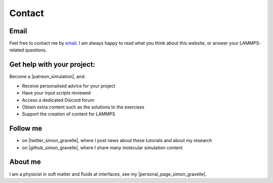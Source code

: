 .. _contact-label:

Contact
*******

Email
=====

Feel free to contact me by `email`_. I am always happy to read what you
think about this website, or answer your LAMMPS-related questions.

.. _email: simon.gravelle@live.fr

Get help with your project:
===========================

.. figure:: images/patreon.png
    :height: 100
    :alt: Simon gravelle patreon for lammps/gromacs material
    :align: right

Become a |patreon_simulation|, and:

- Receive personalised advice for your project
- Have your input scripts reviewed
- Access a dedicated Discord forum
- Obtain extra content such as the solutions to the exercises
- Support the creation of content for LAMMPS

.. |patreon_simulation| raw:: html

   <a href="https://www.patreon.com/molecularsimulations" target="_blank">Patreon</a>

Follow me
=========

- on |twitter_simon_gravelle|, where I post news about these tutorials and about my research
- on |github_simon_gravelle|, where I share many molecular simulation content

.. |twitter_simon_gravelle| raw:: html

   <a href="https://twitter.com/GravelleSimon" target="_blank">twitter</a>

.. |github_simon_gravelle| raw:: html

   <a href="https://github.com/simongravelle" target="_blank">github</a>

About me
========

I am a physicist in soft matter and fluids at interfaces, see my |personal_page_simon_gravelle|.

.. |personal_page_simon_gravelle| raw:: html

   <a href="https://simongravelle.github.io/" target="_blank">personal page</a>